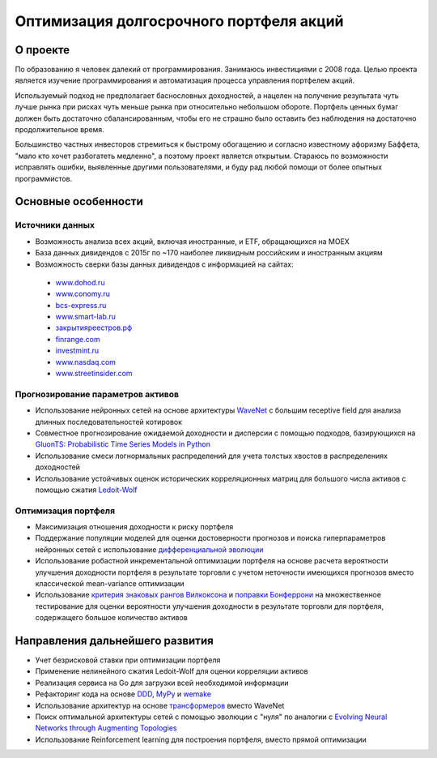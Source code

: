 Оптимизация долгосрочного портфеля акций
========================================
.. image:: https://github.com/WLM1ke/poptimizer/workflows/tests/badge.svg
    :target: https://github.com/WLM1ke/poptimizer/actions
.. image:: https://codecov.io/gh/WLM1ke/poptimizer/branch/master/graph/badge.svg
    :target: https://codecov.io/gh/WLM1ke/poptimizer


О проекте
---------

По образованию я человек далекий от программирования. Занимаюсь инвестициями с 2008 года. Целью
проекта является изучение программирования и автоматизация процесса управления портфелем акций.

Используемый подход не предполагает баснословных доходностей, а нацелен на получение результата чуть
лучше рынка при рисках чуть меньше рынка при относительно небольшом обороте. Портфель ценных бумаг
должен быть достаточно сбалансированным, чтобы его не страшно было оставить без наблюдения на
достаточно продолжительное время.

Большинство частных инвесторов стремиться к быстрому обогащению и согласно известному афоризму Баффета,
"мало кто хочет разбогатеть медленно", а поэтому проект является открытым. Стараюсь по возможности
исправлять ошибки, выявленные другими пользователями, и буду рад любой помощи от более опытных
программистов.

Основные особенности
--------------------

Источники данных
^^^^^^^^^^^^^^^^

* Возможность анализа всех акций, включая иностранные, и ETF, обращающихся на MOEX
* База данных дивидендов с 2015г по ~170 наиболее ликвидным российским и иностранным акциям
* Возможность сверки базы данных дивидендов с информацией на сайтах:

 - `www.dohod.ru <https://www.dohod.ru/ik/analytics/dividend>`_
 - `www.conomy.ru <https://www.conomy.ru/dates-close/dates-close2>`_
 - `bcs-express.ru <https://bcs-express.ru/dividednyj-kalendar>`_
 - `www.smart-lab.ru <https://smart-lab.ru/dividends/index/order_by_yield/desc/>`_
 - `закрытияреестров.рф <https://закрытияреестров.рф/>`_
 - `finrange.com <https://finrange.com/>`_
 - `investmint.ru <https://investmint.ru/>`_
 - `www.nasdaq.com <https://www.nasdaq.com/>`_
 - `www.streetinsider.com <https://www.streetinsider.com/>`_


Прогнозирование параметров активов
^^^^^^^^^^^^^^^^^^^^^^^^^^^^^^^^^^

* Использование нейронных сетей на основе архитектуры `WaveNet <https://arxiv.org/abs/1609.03499>`_ с большим receptive field для анализа длинных последовательностей котировок
* Совместное прогнозирование ожидаемой доходности и дисперсии с помощью подходов, базирующихся на `GluonTS: Probabilistic Time Series Models in Python <https://arxiv.org/abs/1906.05264>`_
* Использование смеси логнормальных распределений для учета толстых хвостов в распределениях доходностей
* Использование устойчивых оценок исторических корреляционных матриц для большого числа активов с помощью сжатия `Ledoit-Wolf <http://www.ledoit.net/honey.pdf>`_

Оптимизация портфеля
^^^^^^^^^^^^^^^^^^^^

* Максимизация отношения доходности к риску портфеля
* Поддержание популяции моделей для оценки достоверности прогнозов и поиска гиперпараметров нейронных сетей с использование `дифференциальной эволюции <https://en.wikipedia.org/wiki/Differential_evolution>`_
* Использование робастной инкрементальной оптимизации портфеля на основе расчета вероятности улучшения доходности портфеля в результате торговли с учетом неточности имеющихся прогнозов вместо классической mean-variance оптимизации
* Использование `критерия знаковых рангов Вилкоксона <https://en.wikipedia.org/wiki/Wilcoxon_signed-rank_test>`_ и `поправки Бонферрони <https://en.wikipedia.org/wiki/Bonferroni_correction>`_ на множественное тестирование для оценки вероятности улучшения доходности в результате торговли для портфеля, содержащего большое количество активов

Направления дальнейшего развития
--------------------------------

* Учет безрисковой ставки при оптимизации портфеля
* Применение нелинейного сжатия Ledoit-Wolf для оценки корреляции активов
* Реализация сервиса на Go для загрузки всей необходимой информации
* Рефакторинг кода на основе `DDD <https://en.wikipedia.org/wiki/Domain-driven_design>`_, `MyPy <http://mypy.readthedocs.org/en/latest/>`_ и `wemake <https://wemake-python-stylegui.de/en/latest/>`_
* Использование архитектур на основе `трансформеров <https://en.wikipedia.org/wiki/Transformer_(machine_learning_model)>`_ вместо WaveNet
* Поиск оптимальной архитектуры сетей с помощью эволюции с "нуля" по аналогии с `Evolving Neural Networks through Augmenting Topologies <http://nn.cs.utexas.edu/downloads/papers/stanley.ec02.pdf>`_
* Использование Reinforcement learning для построения портфеля, вместо прямой оптимизации
